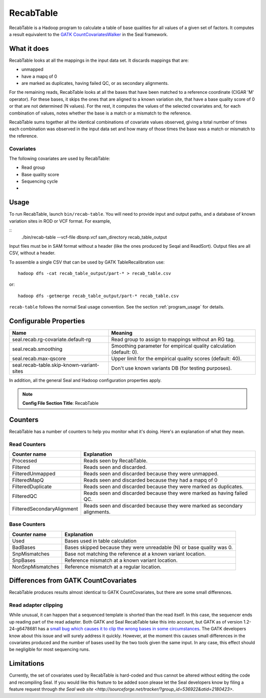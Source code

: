 .. _recab_table_index:

RecabTable
===================

RecabTable is a Hadoop program to calculate a table of base qualities for all values of 
a given set of factors.  It computes a result equivalent to the `GATK CountCovariatesWalker 
<http://www.broadinstitute.org/gsa/gatkdocs/release/org_broadinstitute_sting_gatk_walkers_recalibration_CountCovariatesWalker.html>`_ 
in the Seal framework.

What it does
+++++++++++++++

RecabTable looks at all the mappings in the input data set.  It discards
mappings that are:

- unmapped
- have a mapq of 0
- are marked as duplicates, having failed QC, or as secondary alignments.

For the remaining reads, RecabTable looks at all the bases that have been matched to a
reference coordinate (CIGAR 'M' operator).  For these bases, it skips the ones
that are aligned to a known variation site, that have a base quality score
of 0 or that are not determined (N values).  For the rest, it computes the
values of the selected covariates and, for each combination of values,
notes whether the base is a match or a mismatch to the reference.

RecabTable sums together all the identical combinations of covariate values 
observed, giving a total number of times each combination was observed in the
input data set and how many of those times the base was a match or mismatch to
the reference.


Covariates
................

The following covariates are used by RecabTable:

- Read group
- Base quality score
- Sequencing cycle
- 



Usage
+++++++

To run RecabTable, launch ``bin/recab-table``.  You will need to provide
input and output paths, and a database of known variation sites in ROD or VCF
format.  For example,

::
  ./bin/recab-table --vcf-file dbsnp.vcf sam_directory recab_table_output

Input files must be in SAM format without a header (like the ones produced by
Seqal and ReadSort).  Output files are all CSV, without a header.

To assemble a single CSV that can be used by GATK TableRecalibration use::

  hadoop dfs -cat recab_table_output/part-* > recab_table.csv

or::

  hadoop dfs -getmerge recab_table_output/part-* recab_table.csv


``recab-table`` follows the normal Seal usage convention.  See the section
:ref:`program_usage` for details.




Configurable Properties
++++++++++++++++++++++++++

========================================== ==========================================================
**Name**                                    **Meaning**                                             
------------------------------------------ ----------------------------------------------------------
seal.recab.rg-covariate.default-rg          Read group to assign to mappings without an RG tag.      
seal.recab.smoothing                        Smoothing parameter for empirical quality calculation    
                                            (default: 0).                                            
seal.recab.max-qscore                       Upper limit for the empirical quality scores             
                                            (default: 40).                                           
seal.recab-table.skip-known-variant-sites   Don't use known variants DB (for testing purposes).
========================================== ==========================================================

In addition, all the general Seal and Hadoop configuration properties apply.

.. note:: **Config File Section Title**: RecabTable


Counters
+++++++++++

RecabTable has a number of counters to help you monitor what it's doing.  Here's
an explanation of what they mean.

Read Counters
..................

============================ ===========================================================
**Counter name**              **Explanation**
---------------------------- -----------------------------------------------------------
Processed                     Reads seen by RecabTable.
Filtered                      Reads seen and discarded.
FilteredUnmapped              Reads seen and discarded because they were unmapped.
FilteredMapQ                  Reads seen and discarded because they had a mapq of 0
FilteredDuplicate             Reads seen and discarded because they were marked as 
                              duplicates.
FilteredQC                    Reads seen and discarded because they were marked
                              as having failed QC.
FilteredSecondaryAlignment    Reads seen and discarded because they were marked
                              as secondary alignments.
============================ ===========================================================


Base Counters
...................

======================== ===========================================================
**Counter name**         **Explanation**
------------------------ -----------------------------------------------------------
Used                      Bases used in table calculation
BadBases                  Bases skipped because they were unreadable (N) or base 
                          quality was 0.
SnpMismatches             Base not matching the reference at a known variant
                          location.
SnpBases                  Reference mismatch at a known variant location.
NonSnpMismatches          Reference mismatch at a regular location.
======================== ===========================================================



Differences from GATK CountCovariates
+++++++++++++++++++++++++++++++++++++++

RecabTable produces results almost identical to GATK CountCovariates, but there
are some small differences.

Read adapter clipping
........................

While unusual, it can happen that a sequenced template is shorted than the read
itself.  In this case, the sequencer ends up reading part of the read adapter.
Both GATK and Seal RecabTable take this into account, but GATK as of version 
1.2-24-g6478681 has a `small bug which causes it to clip the wrong bases in some
circumstances
<http://getsatisfaction.com/gsa/topics/understanding_when_countcovariates_skips_bases>`_.
The GATK developers know about this issue and will surely address it quickly.
However, at the moment this causes small differences in the covariates produced
and the number of bases used by the two tools given the same input.  In any
case, this effect should be negligible for most sequencing runs.





Limitations
++++++++++++++++

Currently, the set of covariates used by RecabTable is hard-coded and thus 
cannot be altered without editing the code and recompiling Seal.  If you would
like this feature to be added soon please let the Seal developers know by filing
a feature request through `the Seal web site
<http://sourceforge.net/tracker/?group_id=536922&atid=2180423>`.


